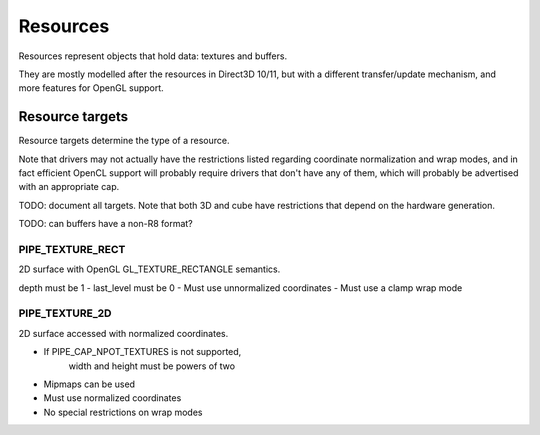 Resources
=========

Resources represent objects that hold data: textures and buffers.

They are mostly modelled after the resources in Direct3D 10/11, but with a
different transfer/update mechanism, and more features for OpenGL support.

Resource targets
----------------

Resource targets determine the type of a resource.

Note that drivers may not actually have the restrictions listed regarding
coordinate normalization and wrap modes, and in fact efficient OpenCL
support will probably require drivers that don't have any of them, which
will probably be advertised with an appropriate cap.

TODO: document all targets. Note that both 3D and cube have restrictions
that depend on the hardware generation.

TODO: can buffers have a non-R8 format?

PIPE_TEXTURE_RECT
^^^^^^^^^^^^^^^^^
2D surface with OpenGL GL_TEXTURE_RECTANGLE semantics.

depth must be 1
- last_level must be 0
- Must use unnormalized coordinates
- Must use a clamp wrap mode

PIPE_TEXTURE_2D
^^^^^^^^^^^^^^^
2D surface accessed with normalized coordinates.

- If PIPE_CAP_NPOT_TEXTURES is not supported,
      width and height must be powers of two
- Mipmaps can be used
- Must use normalized coordinates
- No special restrictions on wrap modes

